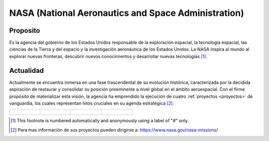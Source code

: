 NASA (National Aeronautics and Space Administration)
=====

.. raw:: html

 <div style="text-align:center;">
.. _Nasa:

.. image:: _static/nasafoto.jpg
   :align: center
   :width: 200
   :height: 200
   

Proposito
------------

.. image:: _static/astro.jpg
   :align: left
   :width: 100
   :height: 100

Es la agencia del gobierno de los Estados Unidos responsable de la exploración espacial, la tecnología espacial, las ciencias de la Tierra y del espacio y la investigación aeronáutica de los Estados Unidos. La NASA inspira al mundo al explorar nuevas fronteras, descubrir nuevos conocimientos y desarrollar nuevas tecnologías [#]_.

Actualidad
------------

.. image:: _static/mision.jpg
   :align: right
   :width: 100
   :height: 100

Actualmente se encuentra inmersa en una fase trascendental de su evolución histórica, caracterizada por la decidida aspiración de restaurar y consolidar su posición preeminente a nivel global en el ámbito aeroespacial. Con el firme propósito de materializar esta visión, la agencia ha emprendido la ejecución de cuatro :ref:`proyectos <proyectos>` de vanguardia, los cuales representan hitos cruciales en su agenda estratégica [#]_.

.. list-table::

    * - .. figure:: _static/nasa2.jpg

      - .. figure:: _static/nasa3.jpg

      - .. figure:: _static/nasa4.jpg

      - .. figure:: _static/nasa5.jpg
         
.. [#] This footnote is numbered automatically and anonymously using a
   label of "#" only.
.. [#] Para mas información de sus proyectos pueden dirigirse a: https://www.nasa.gov/nasa-missions/


